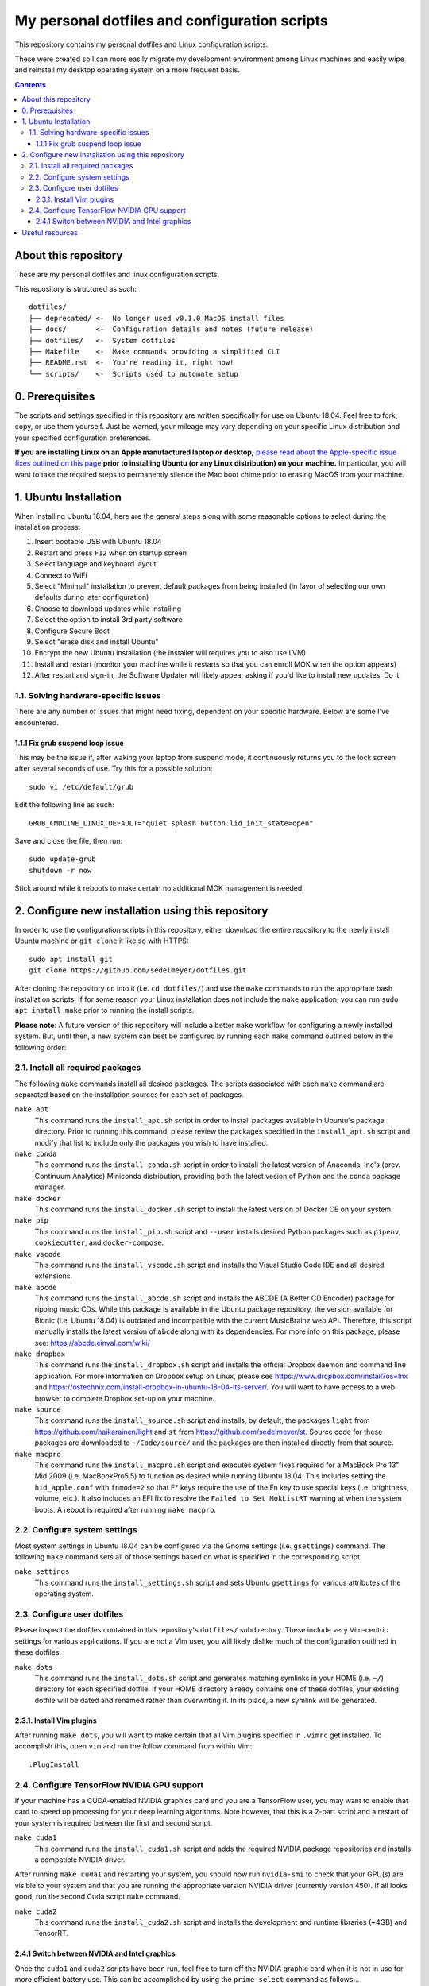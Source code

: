 My personal dotfiles and configuration scripts
==============================================

This repository contains my personal dotfiles and Linux configuration scripts.

These were created so I can more easily migrate my development environment among Linux machines and easily wipe and reinstall my desktop operating system on a more frequent basis.

.. image:: https://github.com/sedelmeyer/dotfiles/workflows/build/badge.svg?branch=master
   :target: https://github.com/sedelmeyer/dotfiles/actions

.. contents:: Contents
   :local:
   :backlinks: top

About this repository
---------------------

These are my personal dotfiles and linux configuration scripts. 

This repository is structured as such::

   dotfiles/
   ├── deprecated/ <-  No longer used v0.1.0 MacOS install files
   ├── docs/       <-  Configuration details and notes (future release)  
   ├── dotfiles/   <-  System dotfiles
   ├── Makefile    <-  Make commands providing a simplified CLI
   ├── README.rst  <-  You're reading it, right now!
   └── scripts/    <-  Scripts used to automate setup

0. Prerequisites
----------------

The scripts and settings specified in this repository are written specifically for use on Ubuntu 18.04. Feel free to fork, copy, or use them yourself. Just be warned, your mileage may vary depending on your specific Linux distribution and your specified configuration preferences.

**If you are installing Linux on an Apple manufactured laptop or desktop,** `please read about the Apple-specific issue fixes outlined on this page <docs/install_mbp55.rst>`_ **prior to installing Ubuntu (or any Linux distribution) on your machine.** In particular, you will want to take the required steps to permanently silence the Mac boot chime prior to erasing MacOS from your machine. 

1. Ubuntu Installation
----------------------

When installing Ubuntu 18.04, here are the general steps along with some reasonable options to select during the installation process:

#. Insert bootable USB with Ubuntu 18.04
#. Restart and press ``F12`` when on startup screen
#. Select language and keyboard layout
#. Connect to WiFi
#. Select "Minimal" installation to prevent default packages from being installed (in favor of selecting our own defaults during later configuration)
#. Choose to download updates while installing
#. Select the option to install 3rd party software
#. Configure Secure Boot
#. Select "erase disk and install Ubuntu"
#. Encrypt the new Ubuntu installation (the installer will requires you to also use LVM)
#. Install and restart (monitor your machine while it restarts so that you can enroll MOK when the option appears)
#. After restart and sign-in, the Software Updater will likely appear asking if you'd like to install new updates. Do it!

1.1. Solving hardware-specific issues
^^^^^^^^^^^^^^^^^^^^^^^^^^^^^^^^^^^^^

There are any number of issues that might need fixing, dependent on your specific hardware. Below are some I've encountered.

1.1.1 Fix grub suspend loop issue
"""""""""""""""""""""""""""""""""

This may be the issue if, after waking your laptop from suspend mode, it continuously returns you to the lock screen after several seconds of use. Try this for a possible solution::

   sudo vi /etc/default/grub

Edit the following line as such::

   GRUB_CMDLINE_LINUX_DEFAULT="quiet splash button.lid_init_state=open"

Save and close the file, then run::

   sudo update-grub
   shutdown -r now

Stick around while it reboots to make certain no additional MOK management is needed.

2. Configure new installation using this repository
---------------------------------------------------

In order to use the configuration scripts in this repository, either download the entire repository to the newly install Ubuntu machine or ``git clone`` it like so with HTTPS::

   sudo apt install git
   git clone https://github.com/sedelmeyer/dotfiles.git

After cloning the repository ``cd`` into it (i.e. ``cd dotfiles/``) and use the ``make`` commands to run the appropriate bash installation scripts. If for some reason your Linux installation does not include the ``make`` application, you can run ``sudo apt install make`` prior to running the install scripts.

**Please note**: A future version of this repository will include a better ``make`` workflow for configuring a newly installed system. But, until then, a new system can best be configured by running each ``make`` command outlined below in the following order:

2.1. Install all required packages
^^^^^^^^^^^^^^^^^^^^^^^^^^^^^^^^^^

The following ``make`` commands install all desired packages. The scripts associated with each ``make`` command are separated based on the installation sources for each set of packages.

``make apt``
   This command runs the ``install_apt.sh`` script in order to install packages available in Ubuntu's package directory. Prior to running this command, please review the packages specified in the ``install_apt.sh`` script and modify that list to include only the packages you wish to have installed.

``make conda``
   This command runs the ``install_conda.sh`` script in order to install the latest version of Anaconda, Inc's (prev. Continuum Analytics) Miniconda distribution, providing both the latest vesion of Python and the ``conda`` package manager.

``make docker``
   This command runs the ``install_docker.sh`` script to install the latest version of Docker CE on your system.

``make pip``
   This command runs the ``install_pip.sh`` script and ``--user`` installs desired Python packages such as ``pipenv``, ``cookiecutter``, and ``docker-compose``.

``make vscode``
   This command runs the ``install_vscode.sh`` script and installs the Visual Studio Code IDE and all desired extensions.

``make abcde``
   This command runs the ``install_abcde.sh`` script and installs the ABCDE (A Better CD Encoder) package for ripping music CDs. While this package is available in the Ubuntu package repository, the version available for Bionic (i.e. Ubuntu 18.04) is outdated and incompatible with the current MusicBrainz web API. Therefore, this script manually installs the latest version of ``abcde`` along with its dependencies. For more info on this package, please see: https://abcde.einval.com/wiki/

``make dropbox``
   This command runs the ``install_dropbox.sh`` script and installs the official Dropbox daemon and command line application. For more information on Dropbox setup on Linux, please see https://www.dropbox.com/install?os=lnx and https://ostechnix.com/install-dropbox-in-ubuntu-18-04-lts-server/. You will want to have access to a web browser to complete Dropbox set-up on your machine. 

``make source``
   This command runs the ``install_source.sh`` script and installs, by default, the packages ``light`` from https://github.com/haikarainen/light and ``st`` from https://github.com/sedelmeyer/st. Source code for these packages are downloaded to ``~/Code/source/`` and the packages are then installed directly from that source.

``make macpro``
   This command runs the ``install_macpro.sh`` script and executes system fixes required for a MacBook Pro 13" Mid 2009 (i.e. MacBookPro5,5) to function as desired while running Ubuntu 18.04. This includes setting the ``hid_apple.conf`` with ``fnmode=2`` so that F* keys require the use of the Fn key to use special keys (i.e. brightness, volume, etc.). It also includes an EFI fix to resolve the ``Failed to Set MokListRT`` warning at when the system boots. A reboot is required after running ``make macpro``.

2.2. Configure system settings
^^^^^^^^^^^^^^^^^^^^^^^^^^^^^^

Most system settings in Ubuntu 18.04 can be configured via the Gnome settings (i.e. ``gsettings``) command. The following ``make`` command sets all of those settings based on what is specified in the corresponding script.

``make settings``
   This command runs the ``install_settings.sh`` script and sets Ubuntu ``gsettings`` for various attributes of the operating system.

2.3. Configure user dotfiles
^^^^^^^^^^^^^^^^^^^^^^^^^^^^

Please inspect the dotfiles contained in this repository's ``dotfiles/`` subdirectory. These include very Vim-centric settings for various applications. If you are not a Vim user, you will likely dislike much of the configuration outlined in these dotfiles.

``make dots``
   This command runs the ``install_dots.sh`` script and generates matching symlinks in your HOME (i.e. ``~/``) directory for each specified dotfile. If your HOME directory already contains one of these dotfiles, your existing dotfile will be dated and renamed rather than overwriting it. In its place, a new symlink will be generated.

2.3.1. Install Vim plugins
""""""""""""""""""""""""""

After running ``make dots``, you will want to make certain that all Vim plugins specified in ``.vimrc`` get installed. To accomplish this, open ``vim`` and run the follow command from within Vim::

   :PlugInstall

2.4. Configure TensorFlow NVIDIA GPU support
^^^^^^^^^^^^^^^^^^^^^^^^^^^^^^^^^^^^^^^^^^^^

If your machine has a CUDA-enabled NVIDIA graphics card and you are a TensorFlow user, you may want to enable that card to speed up processing for your deep learning algorithms. Note however, that this is a 2-part script and a restart of your system is required between the first and second script.

``make cuda1``
   This command runs the ``install_cuda1.sh`` script and adds the required NVIDIA package repositories and installs a compatible NVIDIA driver.

After running ``make cuda1`` and restarting your system, you should now run ``nvidia-smi`` to check that your GPU(s) are visible to your system and that you are running the appropriate version NVIDIA driver (currently version 450). If all looks good, run the second Cuda script ``make`` command.

``make cuda2``
    This command runs the ``install_cuda2.sh`` script and installs the development and runtime libraries (~4GB) and TensorRT.

2.4.1 Switch between NVIDIA and Intel graphics
""""""""""""""""""""""""""""""""""""""""""""""

Once the ``cuda1`` and ``cuda2`` scripts have been run, feel free to turn off the NVIDIA graphic card when it is not in use for more efficient battery use. This can be accomplished by using the ``prime-select`` command as follows...

To see whether NVIDIA or Intel graphics are in use::
   
   prime-select query

To turn off NVIDIA in favor of Intel (more efficient power use)::
   
   prime-select intel

To turn NVIDIA back on::

   prime-select nvidia

**Note:** You will need to restart your system in order for any graphics card changes to take effect.

Useful resources
----------------

* The Ubuntu package repository search: https://packages.ubuntu.com/
* The TensorFlow GPU support documentation: https://www.tensorflow.org/install/gpu
* The ``vim-plug`` plugin manager documentation: https://github.com/junegunn/vim-plug/wiki
* Docker installation instructions for Linux: https://docs.docker.com/engine/install/ubuntu/
